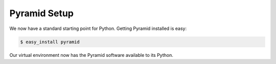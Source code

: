 =============
Pyramid Setup
=============

We now have a standard starting point for Python. Getting Pyramid
installed is easy:

.. code-block:: bash

  $ easy_install pyramid

Our virtual environment now has the Pyramid software available to its
Python.

.. seealso:: See Also: :ref:`installing_unix`
